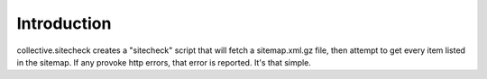Introduction
============

collective.sitecheck creates a "sitecheck" script that will fetch a sitemap.xml.gz file, then attempt to get every item listed in the sitemap. If any provoke http errors, that error is reported. It's that simple.